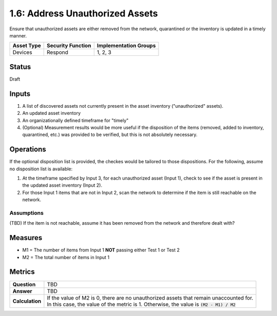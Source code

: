 1.6: Address Unauthorized Assets
================================
Ensure that unauthorized assets are either removed from the network, quarantined or the inventory is updated in a timely manner.

.. list-table::
	:header-rows: 1

	* - Asset Type 
	  - Security Function
	  - Implementation Groups
	* - Devices
	  - Respond
	  - 1, 2, 3

Status
------
Draft

Inputs
-----------
#. A list of discovered assets not currently present in the asset inventory ("unauthorized" assets).
#. An updated asset inventory
#. An organizationally defined timeframe for "timely"
#. (Optional) Measurement results would be more useful if the disposition of the items (removed, added to inventory, quarantined, etc.) was provided to be verified, but this is not absolutely necessary.

Operations
----------
If the optional disposition list is provided, the checkes would be tailored to those dispositions.  For the following, assume no disposition list is available:

#. At the timeframe specified by Input 3, for each unauthorized asset (Input 1), check to see if the asset is present in the updated asset inventory (Input 2).
#. For those Input 1 items that are not in Input 2, scan the network to determine if the item is still reachable on the network.

Assumptions
^^^^^^^^^^^
(TBD) If the item is not reachable, assume it has been removed from the network and therefore dealt with?

Measures
--------
* M1 = The number of items from Input 1 **NOT** passing either Test 1 or Test 2
* M2 = The total number of items in Input 1

Metrics
-------
.. list-table::

	* - **Question**
	  - TBD
	* - **Answer**
	  - TBD
	* - **Calculation**
	  - | If the value of M2 is 0, there are no unauthorized assets that remain unaccounted for.
	    | In this case, the value of the metric is 1.  Otherwise, the value is :code:`(M2 - M1) / M2`

.. history
.. authors
.. license